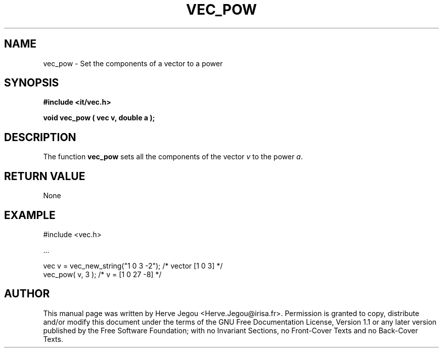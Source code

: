 .\" This manpage has been automatically generated by docbook2man 
.\" from a DocBook document.  This tool can be found at:
.\" <http://shell.ipoline.com/~elmert/comp/docbook2X/> 
.\" Please send any bug reports, improvements, comments, patches, 
.\" etc. to Steve Cheng <steve@ggi-project.org>.
.TH "VEC_POW" "3" "01 August 2006" "" ""

.SH NAME
vec_pow \- Set the components of a vector to a power
.SH SYNOPSIS
.sp
\fB#include <it/vec.h>
.sp
void vec_pow ( vec v, double a
);
\fR
.SH "DESCRIPTION"
.PP
The function \fBvec_pow\fR sets all the components of the vector \fIv\fR to the power \fIa\fR\&.   
.SH "RETURN VALUE"
.PP
None
.SH "EXAMPLE"

.nf

#include <vec.h>

\&...

vec v = vec_new_string("1 0 3 -2");           /* vector [1 0 3]  */
vec_pow( v, 3 );                              /* v = [1 0 27 -8] */
.fi
.SH "AUTHOR"
.PP
This manual page was written by Herve Jegou <Herve.Jegou@irisa.fr>\&.
Permission is granted to copy, distribute and/or modify this
document under the terms of the GNU Free
Documentation License, Version 1.1 or any later version
published by the Free Software Foundation; with no Invariant
Sections, no Front-Cover Texts and no Back-Cover Texts.
